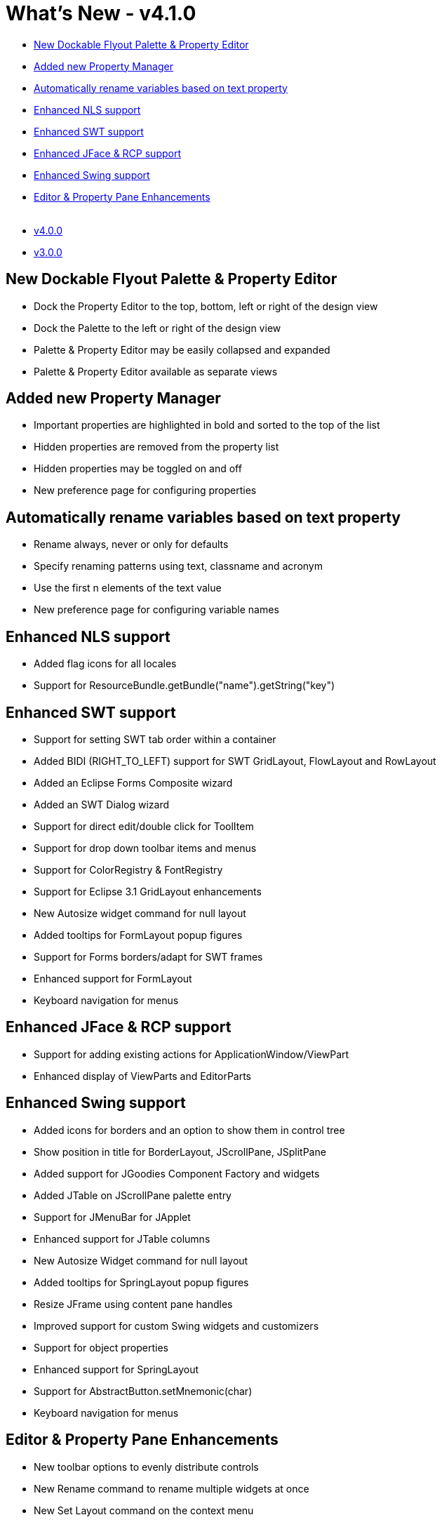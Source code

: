 = What's New - v4.1.0

* link:#FlyoutPanes[New Dockable Flyout Palette & Property Editor]
* link:#PropertyManager[Added new Property Manager]
* link:#RenameVariables[Automatically rename variables based on text property]
* link:#NLS[Enhanced NLS support]
* link:#SWT[Enhanced SWT support]
* link:#JFace_RCP[Enhanced JFace & RCP support]
* link:#Swing[Enhanced Swing support]
* link:#Editor_PropertyPane[Editor & Property Pane Enhancements] +
 
* link:v400.html[v4.0.0]
* link:v300.html[v3.0.0]

[#FlyoutPanes]
== New Dockable Flyout Palette & Property Editor

* Dock the Property Editor to the top, bottom, left or right of the design view
* Dock the Palette to the left or right of the design view
* Palette & Property Editor may be easily collapsed and expanded
* Palette & Property Editor available as separate views

[#PropertyManager]
== Added new Property Manager

* Important properties are highlighted in bold and sorted to the top of the list
* Hidden properties are removed from the property list
* Hidden properties may be toggled on and off
* New preference page for configuring properties

[#RenameVariables]
== Automatically rename variables based on text property

* Rename always, never or only for defaults
* Specify renaming patterns using text, classname and acronym
* Use the first n elements of the text value
* New preference page for configuring variable names

[#NLS]
== Enhanced NLS support

* Added flag icons for all locales
* Support for ResourceBundle.getBundle("name").getString("key")

[#SWT]
== Enhanced SWT support

* Support for setting SWT tab order within a container
* Added BIDI (RIGHT_TO_LEFT) support for SWT GridLayout, FlowLayout and RowLayout
* Added an Eclipse Forms Composite wizard
* Added an SWT Dialog wizard
* Support for direct edit/double click for ToolItem
* Support for drop down toolbar items and menus
* Support for ColorRegistry & FontRegistry
* Support for Eclipse 3.1 GridLayout enhancements
* New Autosize widget command for null layout
* Added tooltips for FormLayout popup figures
* Support for Forms borders/adapt for SWT frames
* Enhanced support for FormLayout
* Keyboard navigation for menus

[#JFace_RCP]
== Enhanced JFace & RCP support

* Support for adding existing actions for ApplicationWindow/ViewPart
* Enhanced display of ViewParts and EditorParts

[#Swing]
== Enhanced Swing support

* Added icons for borders and an option to show them in control tree
* Show position in title for BorderLayout, JScrollPane, JSplitPane
* Added support for JGoodies Component Factory and widgets
* Added JTable on JScrollPane palette entry
* Support for JMenuBar for JApplet
* Enhanced support for JTable columns
* New Autosize Widget command for null layout
* Added tooltips for SpringLayout popup figures
* Resize JFrame using content pane handles
* Improved support for custom Swing widgets and customizers
* Support for object properties
* Enhanced support for SpringLayout
* Support for AbstractButton.setMnemonic(char)
* Keyboard navigation for menus

[#Editor_PropertyPane]
== Editor & Property Pane Enhancements

* New toolbar options to evenly distribute controls
* New Rename command to rename multiple widgets at once
* New Set Layout command on the context menu
* New Change Style command on the context menu
* Option to highlight borderless containers (with dotted outline)
* Added read-only "class" property
* Use the Esc key to cancel an add operation